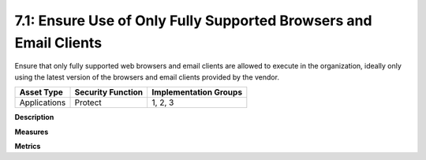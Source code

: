 7.1: Ensure Use of Only Fully Supported Browsers and Email Clients
==================================================================

Ensure that only fully supported web browsers and email clients are allowed to execute in the organization, ideally only using the latest version of the browsers and email clients provided by the vendor.

.. list-table::
	:header-rows: 1

	* - Asset Type 
	  - Security Function
	  - Implementation Groups
	* - Applications
	  - Protect
	  - 1, 2, 3

**Description**


**Measures**


**Metrics**


.. history
.. authors
.. license